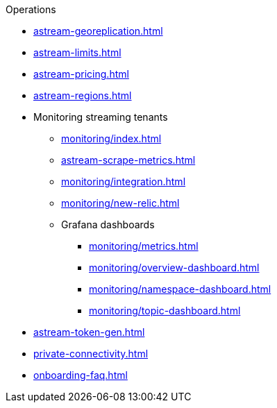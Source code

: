 .Operations
* xref:astream-georeplication.adoc[]
* xref:astream-limits.adoc[]
* xref:astream-pricing.adoc[]
* xref:astream-regions.adoc[]
* Monitoring streaming tenants
** xref:monitoring/index.adoc[]
** xref:astream-scrape-metrics.adoc[]
** xref:monitoring/integration.adoc[]
** xref:monitoring/new-relic.adoc[]
** Grafana dashboards
*** xref:monitoring/metrics.adoc[]
*** xref:monitoring/overview-dashboard.adoc[]
*** xref:monitoring/namespace-dashboard.adoc[]
*** xref:monitoring/topic-dashboard.adoc[]
* xref:astream-token-gen.adoc[]
* xref:private-connectivity.adoc[]
* xref:onboarding-faq.adoc[]
